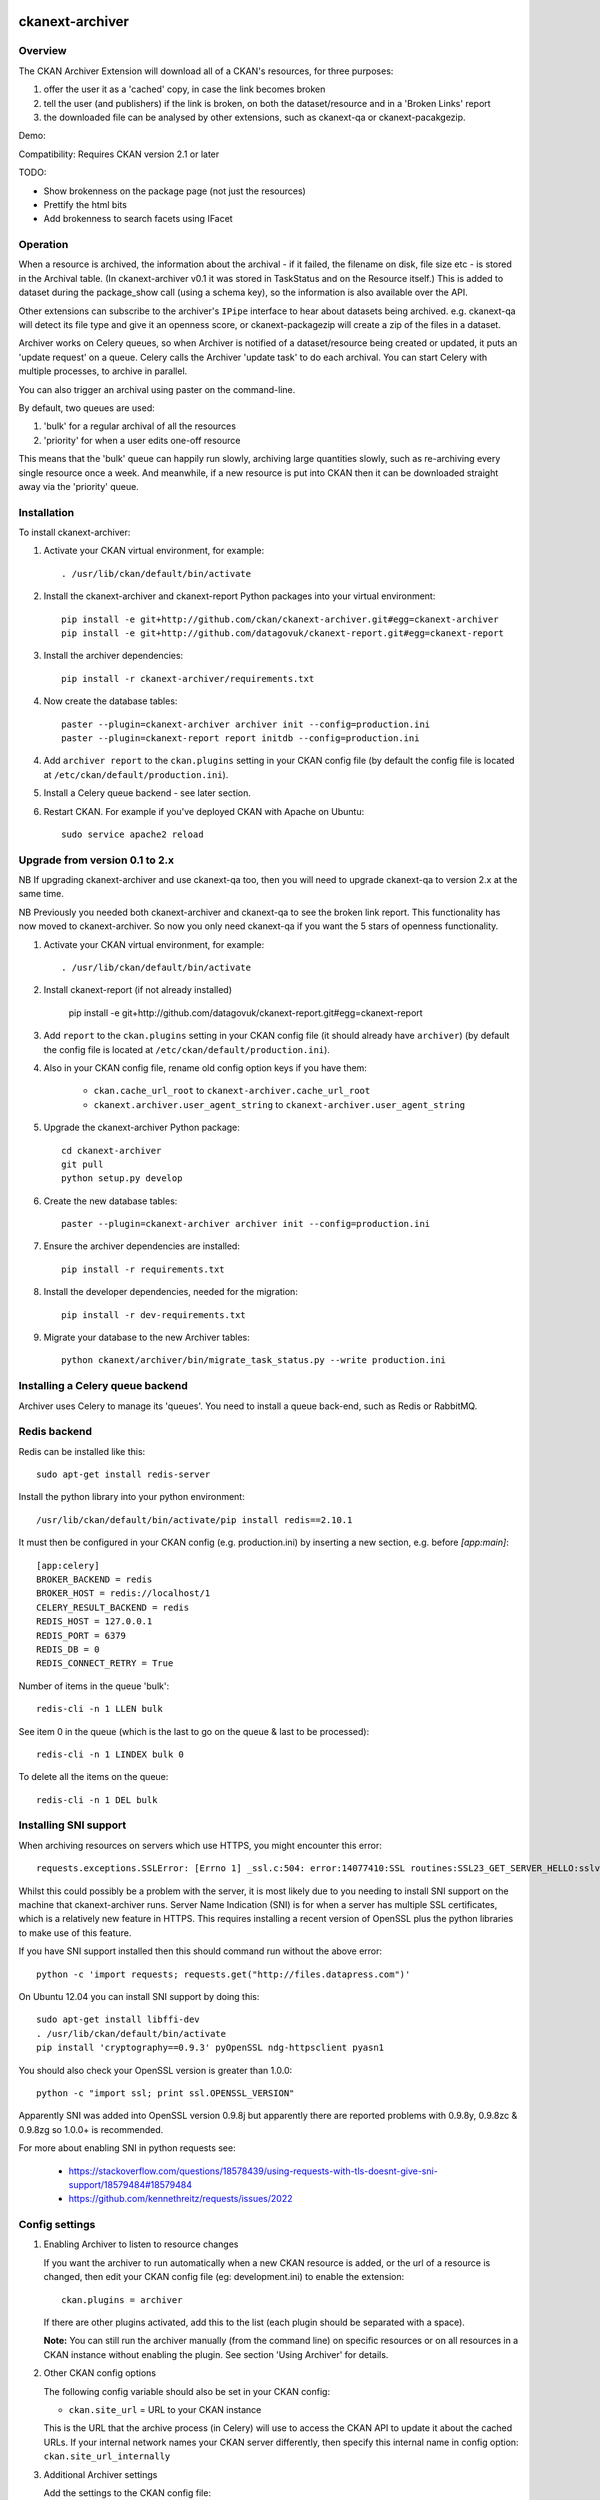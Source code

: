 .. You should enable this project on travis-ci.org and coveralls.io to make
   these badges work. The necessary Travis and Coverage config files have been
   generated for you.

.. image:: https://travis-ci.org/datagovuk/ckanext-archiver.svg?branch=master
    :target: https://travis-ci.org/datagovuk/ckanext-archiver

=============
ckanext-archiver
=============

Overview
--------

The CKAN Archiver Extension will download all of a CKAN's resources, for three purposes:

1. offer the user it as a 'cached' copy, in case the link becomes broken
2. tell the user (and publishers) if the link is broken, on both the dataset/resource and in a 'Broken Links' report
3. the downloaded file can be analysed by other extensions, such as ckanext-qa or ckanext-pacakgezip.

Demo:

.. image:: archiver_resource.png
    :alt: Broken link check info and a cached copy offered on resource

.. image:: archiver_report.png
    :alt: Broken link report

Compatibility: Requires CKAN version 2.1 or later

TODO:

* Show brokenness on the package page (not just the resources)
* Prettify the html bits
* Add brokenness to search facets using IFacet

Operation
---------

When a resource is archived, the information about the archival - if it failed, the filename on disk, file size etc - is stored in the Archival table. (In ckanext-archiver v0.1 it was stored in TaskStatus and on the Resource itself.) This is added to dataset during the package_show call (using a schema key), so the information is also available over the API.

Other extensions can subscribe to the archiver's ``IPipe`` interface to hear about datasets being archived. e.g. ckanext-qa will detect its file type and give it an openness score, or ckanext-packagezip will create a zip of the files in a dataset.

Archiver works on Celery queues, so when Archiver is notified of a dataset/resource being created or updated, it puts an 'update request' on a queue. Celery calls the Archiver 'update task' to do each archival. You can start Celery with multiple processes, to archive in parallel.

You can also trigger an archival using paster on the command-line.

By default, two queues are used:

1. 'bulk' for a regular archival of all the resources
2. 'priority' for when a user edits one-off resource

This means that the 'bulk' queue can happily run slowly, archiving large quantities slowly, such as re-archiving every single resource once a week. And meanwhile, if a new resource is put into CKAN then it can be downloaded straight away via the 'priority' queue.


Installation
------------

To install ckanext-archiver:

1. Activate your CKAN virtual environment, for example::

     . /usr/lib/ckan/default/bin/activate

2. Install the ckanext-archiver and ckanext-report Python packages into your virtual environment::

     pip install -e git+http://github.com/ckan/ckanext-archiver.git#egg=ckanext-archiver
     pip install -e git+http://github.com/datagovuk/ckanext-report.git#egg=ckanext-report

3. Install the archiver dependencies::

     pip install -r ckanext-archiver/requirements.txt

4. Now create the database tables::

     paster --plugin=ckanext-archiver archiver init --config=production.ini
     paster --plugin=ckanext-report report initdb --config=production.ini

4. Add ``archiver report`` to the ``ckan.plugins`` setting in your CKAN
   config file (by default the config file is located at
   ``/etc/ckan/default/production.ini``).

5. Install a Celery queue backend - see later section.

6. Restart CKAN. For example if you've deployed CKAN with Apache on Ubuntu::

     sudo service apache2 reload

Upgrade from version 0.1 to 2.x
-------------------------------

NB If upgrading ckanext-archiver and use ckanext-qa too, then you will need to upgrade ckanext-qa to version 2.x at the same time.

NB Previously you needed both ckanext-archiver and ckanext-qa to see the broken link report. This functionality has now moved to ckanext-archiver. So now you only need ckanext-qa if you want the 5 stars of openness functionality.

1. Activate your CKAN virtual environment, for example::

     . /usr/lib/ckan/default/bin/activate

2. Install ckanext-report (if not already installed)

     pip install -e git+http://github.com/datagovuk/ckanext-report.git#egg=ckanext-report

3. Add ``report`` to the ``ckan.plugins`` setting in your CKAN config file (it
   should already have ``archiver``) (by default the config file is located at
   ``/etc/ckan/default/production.ini``).

4. Also in your CKAN config file, rename old config option keys if you have them:

     * ``ckan.cache_url_root`` to ``ckanext-archiver.cache_url_root``
     * ``ckanext.archiver.user_agent_string`` to ``ckanext-archiver.user_agent_string``

5. Upgrade the ckanext-archiver Python package::

     cd ckanext-archiver
     git pull
     python setup.py develop

6. Create the new database tables::

     paster --plugin=ckanext-archiver archiver init --config=production.ini

7. Ensure the archiver dependencies are installed::

     pip install -r requirements.txt

8. Install the developer dependencies, needed for the migration::

     pip install -r dev-requirements.txt

9. Migrate your database to the new Archiver tables::

     python ckanext/archiver/bin/migrate_task_status.py --write production.ini


Installing a Celery queue backend
---------------------------------

Archiver uses Celery to manage its 'queues'. You need to install a queue back-end, such as Redis or RabbitMQ.

Redis backend
-------------

Redis can be installed like this::

    sudo apt-get install redis-server

Install the python library into your python environment::

    /usr/lib/ckan/default/bin/activate/pip install redis==2.10.1

It must then be configured in your CKAN config (e.g. production.ini) by inserting a new section, e.g. before `[app:main]`::

    [app:celery]
    BROKER_BACKEND = redis
    BROKER_HOST = redis://localhost/1
    CELERY_RESULT_BACKEND = redis
    REDIS_HOST = 127.0.0.1
    REDIS_PORT = 6379
    REDIS_DB = 0
    REDIS_CONNECT_RETRY = True

Number of items in the queue 'bulk'::

    redis-cli -n 1 LLEN bulk

See item 0 in the queue (which is the last to go on the queue & last to be processed)::

    redis-cli -n 1 LINDEX bulk 0

To delete all the items on the queue::

    redis-cli -n 1 DEL bulk

Installing SNI support
----------------------

When archiving resources on servers which use HTTPS, you might encounter this error::

    requests.exceptions.SSLError: [Errno 1] _ssl.c:504: error:14077410:SSL routines:SSL23_GET_SERVER_HELLO:sslv3 alert handshake failure

Whilst this could possibly be a problem with the server, it is most likely due to you needing to install SNI support on the machine that ckanext-archiver runs. Server Name Indication (SNI) is for when a server has multiple SSL certificates, which is a relatively new feature in HTTPS. This requires installing a recent version of OpenSSL plus the python libraries to make use of this feature.

If you have SNI support installed then this should command run without the above error::

    python -c 'import requests; requests.get("http://files.datapress.com")'

On Ubuntu 12.04 you can install SNI support by doing this::

    sudo apt-get install libffi-dev
    . /usr/lib/ckan/default/bin/activate
    pip install 'cryptography==0.9.3' pyOpenSSL ndg-httpsclient pyasn1

You should also check your OpenSSL version is greater than 1.0.0::

    python -c "import ssl; print ssl.OPENSSL_VERSION"

Apparently SNI was added into OpenSSL version 0.9.8j but apparently there are reported problems with 0.9.8y, 0.9.8zc & 0.9.8zg so 1.0.0+ is recommended.

For more about enabling SNI in python requests see:

    * https://stackoverflow.com/questions/18578439/using-requests-with-tls-doesnt-give-sni-support/18579484#18579484
    * https://github.com/kennethreitz/requests/issues/2022


Config settings
---------------

1.  Enabling Archiver to listen to resource changes

    If you want the archiver to run automatically when a new CKAN resource is added, or the url of a resource is changed,
    then edit your CKAN config file (eg: development.ini) to enable the extension:

    ::

        ckan.plugins = archiver

    If there are other plugins activated, add this to the list (each plugin should be separated with a space).

    **Note:** You can still run the archiver manually (from the command line) on specific resources or on all resources
    in a CKAN instance without enabling the plugin. See section 'Using Archiver' for details.

2.  Other CKAN config options

    The following config variable should also be set in your CKAN config:

    * ``ckan.site_url`` = URL to your CKAN instance

    This is the URL that the archive process (in Celery) will use to access the CKAN API to update it about the cached URLs. If your internal network names your CKAN server differently, then specify this internal name in config option: ``ckan.site_url_internally``


3.  Additional Archiver settings

    Add the settings to the CKAN config file:

      * ``ckanext-archiver.archive_dir`` = path to the directory that archived files will be saved to (e.g. ``/www/resource_cache``)
      * ``ckanext-archiver.cache_url_root`` = URL where you will be publicly serving the cached files stored locally at ckanext-archiver.archive_dir.
      * ``ckanext-archiver.max_content_length`` = the maximum size (in bytes) of files to archive (default ``50000000`` =50MB)
      * ``ckanext-archiver.user_agent_string`` = identifies the archiver to servers it archives from

4.  Nightly report generation

    Configure the reports to be generated each night using cron. e.g.::

        0 6  * * *  www-data  /usr/lib/ckan/default/bin/paster --plugin=ckanext-report report generate --config=/etc/ckan/default/production.ini

5.  Your web server should serve the files from the archive_dir.

    With nginx you insert a new ``location`` after the ckan one. e.g. here we have configured ``ckanext-archiver.archive_dir`` to ``/www/resource_cache`` and serve these files at location ``/resource_cache`` (i.e. ``http://mysite.com/resource_cache`` )::

        server {
            # ckan
            location / {
                proxy_pass http://127.0.0.1:8080/;
                ...
            }
            # archived files
            location /resource_cache {
                root /www/resource_cache;
            }

Legacy settings:

   Older versions of ckanext-archiver put these settings in
   ckanext/archiver/settings.py as variables ARCHIVE_DIR and MAX_CONTENT_LENGTH
   but this is deprecated as of ckanext-archiver 2.0.

   There used to be an option DATA_FORMATS for filtering the resources
   archived, but that has now been removed in ckanext-archiver v2.0, since it
   is now not only caching files, but is seen as a broken link checker, which
   applies whatever the format.


Using Archiver
--------------

First, make sure that Celery is running for each queue. For test/local use, you can run::

    paster --plugin=ckanext-archiver celeryd2 run all -c development.ini

However in production you'd run the priority and bulk queues separately, or else the priority queue will not have any priority over the bulk queue. This can be done by running these two commands in separate terminals::

    paster --plugin=ckanext-archiver celeryd2 run priority -c production.ini
    paster --plugin=ckanext-archiver celeryd2 run bulk -c production.ini

For production use, we recommend setting up Celery to run with supervisord.
For more information see:

* http://docs.ckan.org/en/latest/extensions.html#enabling-an-extension-with-background-tasks
* http://wiki.ckan.org/Writing_asynchronous_tasks

An archival can be triggered by adding a dataset with a resource or updating a resource URL. Alternatively you can run::

    paster --plugin=ckanext-archiver archiver update [dataset] --queue=priority -c <path to CKAN config>

Here ``dataset`` is a CKAN dataset name or ID, or you can omit it to archive all datasets.

For a full list of manual commands run::

    paster --plugin=ckanext-archiver archiver --help

Once you've done some archiving you can generate a Broken Links report::

    paster --plugin=ckanext-report report generate broken-links --config=production.ini

And view it on your CKAN site at ``/report/broken-links``.


Testing
-------

To run the tests:

1. Activate your CKAN virtual environment, for example::

     . /usr/lib/ckan/default/bin/activate

2. If not done already, install the dev requirements::

    (pyenv)~/pyenv/src/ckan$ pip install ../ckanext-archiver/dev-requirements.txt

3. From the CKAN root directory (not the extension root) do::

    (pyenv)~/pyenv/src/ckan$ nosetests --ckan ../ckanext-archiver/tests/ --with-pylons=../ckanext-archiver/test-core.ini


Questions
---------

The archiver information is not appearing on the resource page
~~~~~~~~~~~~~~~~~~~~~~~~~~~~~~~~~~~~~~~~~~~~~~~~~~~~~~~~~~~~~~

Check that it is appearing in the API for the dataset - see question below.

The archiver information is not appearing in the API (package_show)
~~~~~~~~~~~~~~~~~~~~~~~~~~~~~~~~~~~~~~~~~~~~~~~~~~~~~~~~~~~~~~~~~~~

i.e. if you browse this path on your website: `/api/action/package_show?id=<package_name>` then you don't see the `archiver` key at the dataset level or resource level.

Check the `paster archiver update` command completed ok. Check that the `paster celeryd2 run` has done the archiving ok. Check the dataset has at least one resource. Check that you have ``archiver`` in your ckan.plugins and have restarted CKAN.

'SSL handshake' error
~~~~~~~~~~~~~~~~~~~~~

When archiving resources on servers which use HTTPS, you might encounter this error::

    requests.exceptions.SSLError: [Errno 1] _ssl.c:504: error:14077410:SSL routines:SSL23_GET_SERVER_HELLO:sslv3 alert handshake failure

This is probably because you don't have SNI support and requires installing OpenSSL - see section "Installing SNI support".

